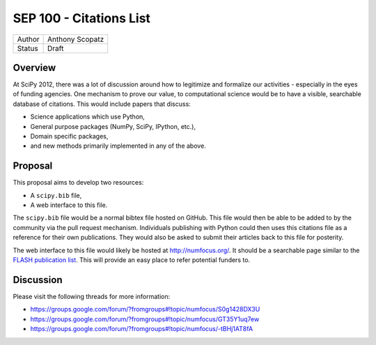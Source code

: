 SEP 100 - Citations List
=========================================================

======   ====================
Author   Anthony Scopatz
Status   Draft
======   ====================


Overview
--------
At SciPy 2012, there was a lot of discussion around how to 
legitimize and formalize our activities - especially in the 
eyes of funding agencies.  One mechanism to prove our value, 
to computational science would be to have a visible, searchable 
database of citations.  This would include papers that discuss: 

* Science applications which use Python,
* General purpose packages (NumPy, SciPy, IPython, etc.),
* Domain specific packages, 
* and new methods primarily implemented in any of the above.

Proposal
--------
This proposal aims to develop two resources:

* A ``scipy.bib`` file,
* A web interface to this file. 

The ``scipy.bib`` file would be a normal bibtex file hosted on GitHub.
This file would then be able to be added to by the community via the
pull request mechanism.  Individuals publishing with Python could then 
uses this citations file as a reference for their own publications.  They
would also be asked to submit their articles back to this file for 
posterity.

The web interface to this file would likely be hosted at http://numfocus.org/.
It should be a searchable page similar to the 
`FLASH publication list <http://flash.uchicago.edu/site/publications/flash_pubs.shtml>`_.
This will provide an easy place to refer potential funders to.


Discussion
----------
Please visit the following threads for more information:

* https://groups.google.com/forum/?fromgroups#!topic/numfocus/S0g1428DX3U
* https://groups.google.com/forum/?fromgroups#!topic/numfocus/GT35Y1uq7ew
* https://groups.google.com/forum/?fromgroups#!topic/numfocus/-tBHj1AT8fA

